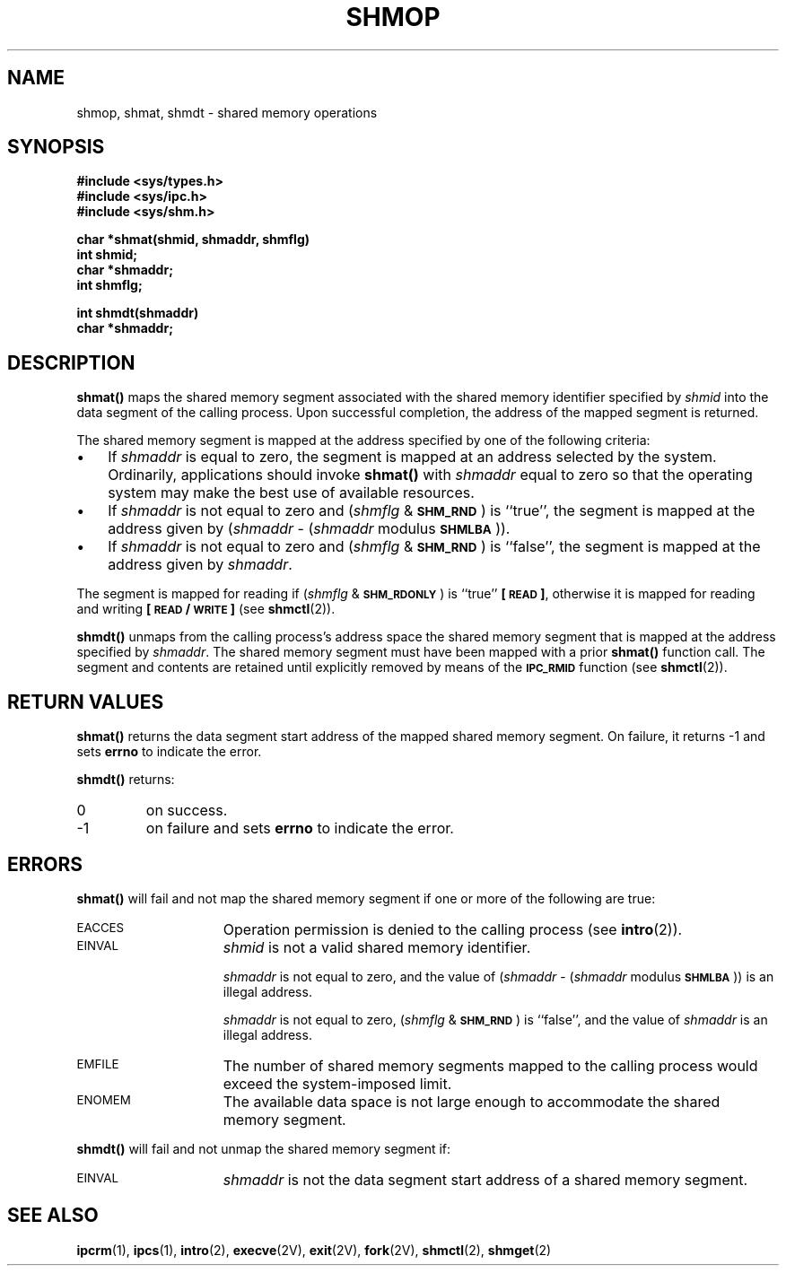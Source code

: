 .\" @(#)shmop.2 1.1 92/07/30 SMI; from S5R3
.TH SHMOP 2 "21 January 1990"
.SH NAME
shmop, shmat, shmdt \- shared memory operations
.SH SYNOPSIS
.nf
.ft B
#include <sys/types.h>
#include <sys/ipc.h>
#include <sys/shm.h>
.ft
.fi
.LP
.nf
.ft B
char *shmat(shmid, shmaddr, shmflg)
int shmid;
char *shmaddr;
int shmflg;
.ft
.fi
.LP
.nf
.ft B
int shmdt(shmaddr)
char *shmaddr;
.ft
.fi
.SH DESCRIPTION
.IX  shmop()  ""  "\fLshmop()\fR \(em get shared memory operations"
.IX  "shared memory" "operation \(em\fLshmop()\fR"
.B shmat(\|)
maps the shared memory segment associated with the shared memory identifier
specified by
.I shmid
into the data segment of the calling process.  Upon successful completion,
the address of the mapped segment is returned.
.LP
The shared memory segment is mapped at the address specified
by one of the following criteria:
.TP 3
\(bu
If
.I shmaddr
is equal to zero, the segment is mapped at an address selected by the
system.  Ordinarily, applications should invoke
.B shmat(\|)
with
.I shmaddr
equal to zero so that the operating system may make the best
use of available resources.
.TP
\(bu
If
.I shmaddr
is not equal to zero and
.RI ( shmflg " &"
.SM
.BR SHM_RND \s0)
is ``true'', the segment is mapped at the address given by
.RI ( shmaddr " -"
.RI ( shmaddr " modulus"
.SM
.BR SHMLBA \s0)).
.TP
\(bu
If
.I shmaddr
is not equal to zero and
.RI ( shmflg " &"
.SM
.BR SHM_RND \s0)
is ``false'', the segment is mapped at the address given by
.IR shmaddr .
.LP
The segment is mapped for reading if
.RI ( shmflg " &"
.SM
.BR SHM_RDONLY \s0)
is ``true''
.BR \%[\s-1READ\s0] ,
otherwise it is mapped for reading and writing
.BR \%[\s-1READ\s0/\s-1WRITE\s0] 
(see
.BR shmctl (2)).
.LP
.B shmdt(\|)
unmaps from the calling process's address space
the shared memory segment that is mapped at the address specified by
.IR shmaddr .
The shared memory segment must have been mapped with a prior
.B shmat(\|)
function call.  The segment and contents are retained until explicitly
removed by means of the
.SB IPC_RMID
function (see
.BR shmctl (2)).
.SH RETURN VALUES
.On success,
.B shmat(\|)
returns
the data segment start address of the mapped shared memory segment.
On failure,
it returns
\-1
and sets
.B errno
to indicate the error.
.LP
.B shmdt(\|)
returns:
.TP
0
on success.
.TP
\-1
on failure and sets
.B errno
to indicate the error.
.SH ERRORS
.B shmat(\|)
will fail and not map the shared memory segment if one or more of the
following are true:
.TP 15
.SM EACCES
Operation permission is denied to the calling process (see
.BR intro (2)).
.TP
.SM EINVAL
.I shmid
is not a valid shared memory identifier.
.IP
.I shmaddr
is not equal to zero, and the value of
.RI ( shmaddr " -"
.RI ( shmaddr " modulus"
.SM
.BR SHMLBA \s0))
is an illegal address.
.IP
.I shmaddr
is not equal to zero,
.RI ( shmflg " &"
.SM
.BR SHM_RND \s0)
is ``false'', and the value of
.I shmaddr
is an illegal address.
.TP
.SM EMFILE
The number of shared memory segments mapped to the calling process would
exceed the system-imposed limit.
.TP
.SM ENOMEM
The available data space
is not large enough to accommodate the shared memory segment.
.LP
.B shmdt(\|)
will fail and not unmap the shared memory segment if:
.TP 15
.SM EINVAL
.I shmaddr
is not the data segment start address of a shared memory segment.
.SH SEE ALSO
.BR ipcrm (1),
.BR ipcs (1),
.BR intro (2),
.BR execve (2V),
.BR exit (2V),
.BR fork (2V),
.BR shmctl (2),
.BR shmget (2)
